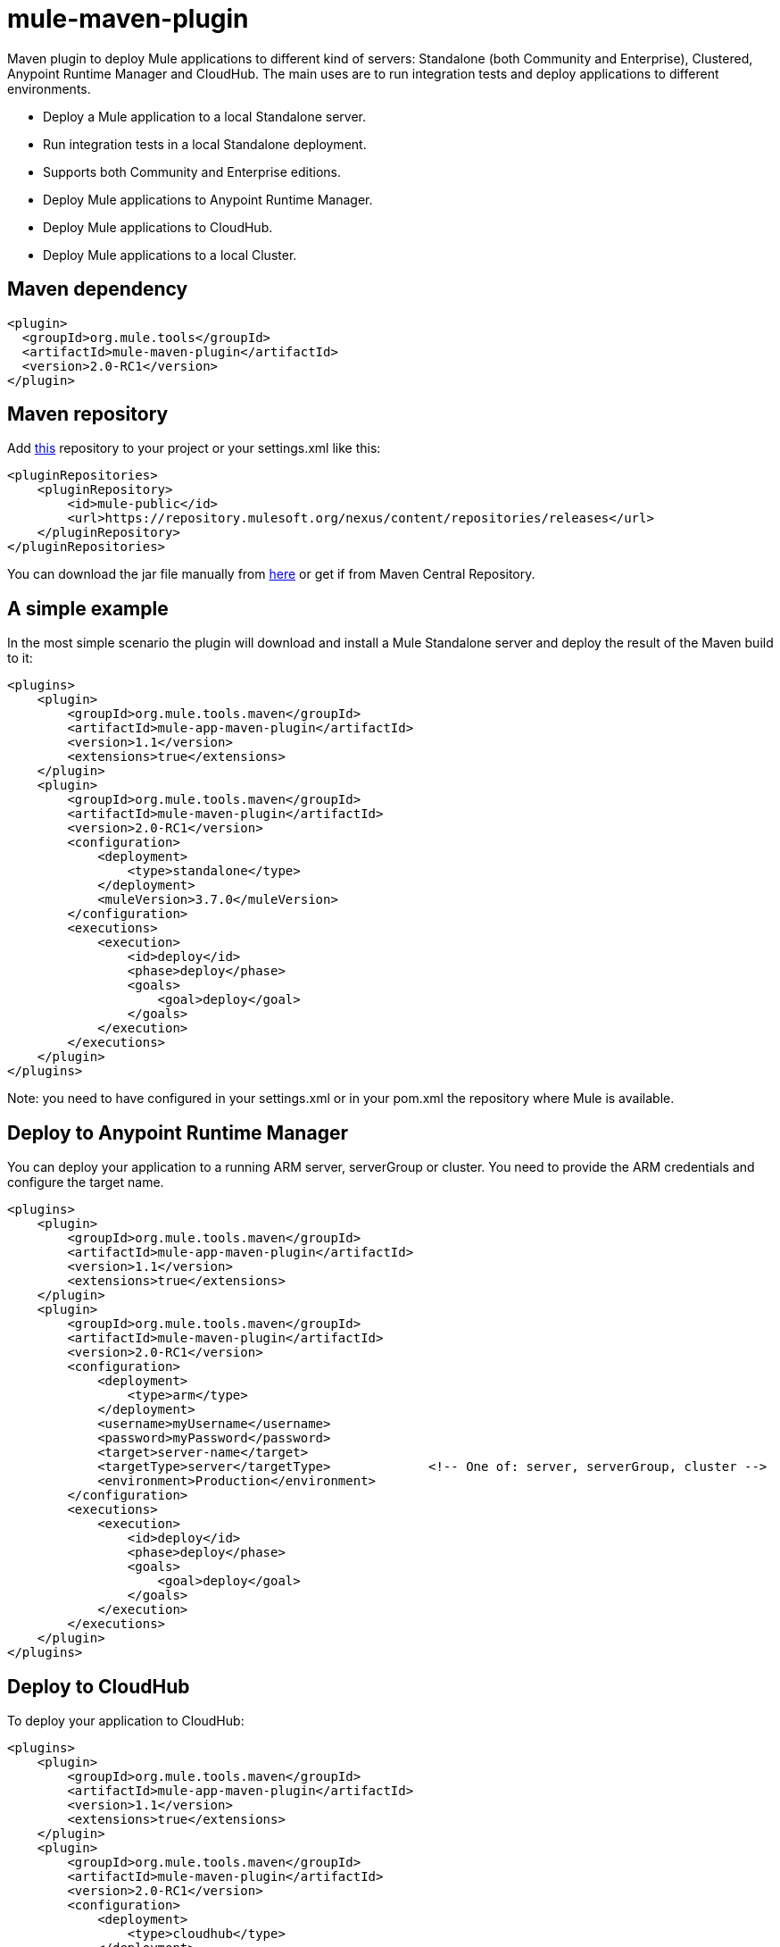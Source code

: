 = mule-maven-plugin

Maven plugin to deploy Mule applications to different kind of servers: Standalone (both Community and Enterprise), Clustered, Anypoint Runtime Manager and CloudHub. The main uses are to run integration tests and deploy applications to different environments.

* Deploy a Mule application to a local Standalone server.
* Run integration tests in a local Standalone deployment.
* Supports both Community and Enterprise editions.
* Deploy Mule applications to Anypoint Runtime Manager.
* Deploy Mule applications to CloudHub.
* Deploy Mule applications to a local Cluster.

== Maven dependency

[source,xml]
----
<plugin>
  <groupId>org.mule.tools</groupId>
  <artifactId>mule-maven-plugin</artifactId>
  <version>2.0-RC1</version>
</plugin>
----

== Maven repository

Add https://repository.mulesoft.org/nexus/content/repositories/releases[this] repository to your project or your settings.xml like this:

[source,xml]
----
<pluginRepositories>
    <pluginRepository>
        <id>mule-public</id>
        <url>https://repository.mulesoft.org/nexus/content/repositories/releases</url>
    </pluginRepository>
</pluginRepositories>
----

You can download the jar file manually from https://repository.mulesoft.org/nexus/content/repositories/releases/org/mule/tools/maven/mule-maven-plugin/2.0-RC1[here] or get if from Maven Central Repository.

== A simple example

In the most simple scenario the plugin will download and install a Mule Standalone server and deploy the result of the Maven build to it:

[source,xml]
----
<plugins>    
    <plugin>
        <groupId>org.mule.tools.maven</groupId>
        <artifactId>mule-app-maven-plugin</artifactId>
        <version>1.1</version>
        <extensions>true</extensions>
    </plugin>
    <plugin>
        <groupId>org.mule.tools.maven</groupId>
        <artifactId>mule-maven-plugin</artifactId>
        <version>2.0-RC1</version>
        <configuration>
            <deployment>
                <type>standalone</type>
            </deployment>
            <muleVersion>3.7.0</muleVersion>
        </configuration>
        <executions>
            <execution>
                <id>deploy</id>
                <phase>deploy</phase>
                <goals>
                    <goal>deploy</goal>
                </goals>
            </execution>
        </executions>
    </plugin>
</plugins>
----

Note: you need to have configured in your settings.xml or in your pom.xml the repository where Mule is available.

== Deploy to Anypoint Runtime Manager

You can deploy your application to a running ARM server, serverGroup or cluster. You need to provide the ARM credentials and configure the target name.

[source,xml]
----
<plugins>    
    <plugin>
        <groupId>org.mule.tools.maven</groupId>
        <artifactId>mule-app-maven-plugin</artifactId>
        <version>1.1</version>
        <extensions>true</extensions>
    </plugin>
    <plugin>
        <groupId>org.mule.tools.maven</groupId>
        <artifactId>mule-maven-plugin</artifactId>
        <version>2.0-RC1</version>
        <configuration>
            <deployment>
                <type>arm</type>
            </deployment>
            <username>myUsername</username>
            <password>myPassword</password>
            <target>server-name</target>
            <targetType>server</targetType>             <!-- One of: server, serverGroup, cluster -->
            <environment>Production</environment>
        </configuration>
        <executions>
            <execution>
                <id>deploy</id>
                <phase>deploy</phase>
                <goals>
                    <goal>deploy</goal>
                </goals>
            </execution>
        </executions>
    </plugin>
</plugins>
----

== Deploy to CloudHub

To deploy your application to CloudHub:

[source,xml]
----
<plugins>
    <plugin>
        <groupId>org.mule.tools.maven</groupId>
        <artifactId>mule-app-maven-plugin</artifactId>
        <version>1.1</version>
        <extensions>true</extensions>
    </plugin>
    <plugin>
        <groupId>org.mule.tools.maven</groupId>
        <artifactId>mule-maven-plugin</artifactId>
        <version>2.0-RC1</version>
        <configuration>
            <deployment>
                <type>cloudhub</type>
            </deployment>
            <muleVersion>3.7.0</muleVersion>
            <username>myUsername</username>
            <password>myPassword</password>
            <redeploy>true</redeploy>
            <environment>Production</environment>
        </configuration>
        <executions>
            <execution>
                <id>deploy</id>
                <phase>deploy</phase>
                <goals>
                    <goal>deploy</goal>
                </goals>
            </execution>
        </executions>
    </plugin>
</plugins>
----

== Using a Mule server instead of downloading Mule dependency

You can make the plugin deploy to an existing Mule server instead of downloading an installing it. Just configure muleHome property like this:

[source,xml]
----
<plugins>    
    <plugin>
        <groupId>org.mule.tools.maven</groupId>
        <artifactId>mule-app-maven-plugin</artifactId>
        <version>1.1</version>
        <extensions>true</extensions>
    </plugin>
    <plugin>
        <groupId>org.mule.tools.maven</groupId>
        <artifactId>mule-maven-plugin</artifactId>
        <version>2.0-RC1</version>
        <configuration>
            <deployment>
                <type>standalone</type>
            </deployment>
            <muleHome>/path/to/mule/server</muleHome>
        </configuration>
        <executions>
            <execution>
                <id>deploy</id>
                <phase>deploy</phase>
                <goals>
                    <goal>deploy</goal>
                </goals>
            </execution>
        </executions>
    </plugin>
</plugins>
----

== Deploy to Mule server using the Agent

You can make the plugin deploy to an existing Mule server, using the API provided by the Mule Agent:

[source,xml]
----
<plugins>
    <plugin>
        <groupId>org.mule.tools.maven</groupId>
        <artifactId>mule-app-maven-plugin</artifactId>
        <version>1.1</version>
        <extensions>true</extensions>
    </plugin>
    <plugin>
        <groupId>org.mule.tools.maven</groupId>
        <artifactId>mule-maven-plugin</artifactId>
        <version>2.0-RC1</version>
        <configuration>
            <deployment>
                <type>agent</type>
            </deployment>
            <uri>http://localhost:9999/</uri>
        </configuration>
        <executions>
            <execution>
                <id>deploy</id>
                <phase>deploy</phase>
                <goals>
                    <goal>deploy</goal>
                </goals>
            </execution>
        </executions>
    </plugin>
</plugins>
----

The uri parameter is the endpoint of the REST API of the Agent.

== Running Integration Tests

One of the most important uses for the plugin is to run integration tests on your integration application. You can see the working example in src/it/standalone/example-integration-tests.

Basically you will configure maven-mule-plugin to pack your project in Mule app format, maven-failsafe-plugin to run integration-tests and report, and this plugin to deploy the project packaged application to a new Mule Server downloaded from a Maven repository. 

[source,xml]
----
        <plugins>
            <plugin>
                <groupId>org.mule.tools.maven</groupId>
                <artifactId>mule-app-maven-plugin</artifactId>
                <version>1.1</version>
                <extensions>true</extensions>
            </plugin>
            <plugin>
                <groupId>org.mule.tools.maven</groupId>
                <artifactId>mule-maven-plugin</artifactId>
                <version>2.0-RC1</version>
                <configuration>
                    <deployment>
                        <type>standalone</type>
                    </deployment>
                    <muleVersion>3.7.0</muleVersion>
                </configuration>
                <executions>
                    <execution>
                        <id>deploy</id>
                        <phase>pre-integration-test</phase>
                        <goals>
                            <goal>deploy</goal>
                        </goals>
                    </execution>
                    <execution>
                        <id>undeploy</id>
                        <phase>post-integration-test</phase>
                        <goals>
                            <goal>undeploy</goal>
                        </goals>
                    </execution>
                </executions>
            </plugin>
            <plugin>
                <groupId>org.apache.maven.plugins</groupId>
                <artifactId>maven-failsafe-plugin</artifactId>
                <executions>
                    <execution>
                        <id>integration-test</id>
                        <goals>
                            <goal>integration-test</goal>
                            <goal>verify</goal>
                        </goals>
                    </execution>
                </executions>
            </plugin>
        </plugins>
----

== Full example

In this example you will see the plugin working for Standalone deployment, configuring one applications to be deployed, two external libs to be added to the server, a domain to be deployed, and a script to be ran just before starting the server.

[source,xml]
----
<plugin>
    <groupId>org.mule.tools.maven</groupId>
    <artifactId>mule-maven-plugin</artifactId>
    <version>2.0-RC1</version>
    <configuration>
        <muleVersion>3.7.0</muleVersion>                 <!--1-->
        <deployment>
            <type>standalone</type>
        </deployment>
        <applications>
            <application>${app.location}</application>   <!--2-->
        </applications>
        <libs>
          <lib>${basedir}/activemq-all-5.5.0.jar</lib>
          <lib>${basedir}/activemq-core.jar</lib>        <!--3-->
        </libs>
        <arguments>
            <argument>-M-Dport.1=1337</argument>
            <argument>-M-Dport.2=1338</argument>         <!--4-->
        </arguments>
        <domain>${project.basedir}/domain</domain>       <!--5-->
        <script>${basedir}/script.groovy</script>        <!--6-->
        <community>false</community>                     <!--7-->
    </configuration>
    <executions>
        <execution>
            <id>deploy</id>
            <phase>pre-integration-test</phase>
            <goals>
                <goal>deploy</goal>                      <!--8-->
            </goals>
        </execution>
        <execution>
            <id>undeploy</id>
            <phase>post-integration-test</phase>
            <goals>
                <goal>undeploy</goal>                    <!--9-->
            </goals>
        </execution>
    </executions>
</plugin>
----
<1> Configures Mule version.
<2> Either point to a Mule application deployable zip, or an exploded Mule app folder. Defaults to the build generated artifact.
<3> External libs to be added to Mule Standalone.
<4> Mule arguments (optional).
<5> Domain to deploy, to add your application to the domain you must configure your application manually (optional).
<6> Optional Groovy script to be executed just before the deployment.
<7> Use Enterprise Edition.
<8> Use the **deploy** goal to download Mule, install it and deploy the domain and applications.
<9> Use the **undeploy** goal to undeploy de applications and stop Mule server.

== Deploying to a local Mule Cluster

[source,xml]
----
<plugin>
    <groupId>org.mule.tools.maven</groupId>
    <artifactId>mule-maven-plugin</artifactId>
    <version>2.0-RC1</version>
    <configuration>
        <muleVersion>3.7.0</muleVersion>
        <deployment>
            <type>cluster</type>
        </deployment>
        <size>2</size>                                          <!--1-->
        <application>${app.1.location}</application>
        <libs>
          <lib>${basedir}/activemq-all-5.5.0.jar</lib>
          <lib>${basedir}/activemq-core.jar</lib>        
        </libs>
        <arguments>
            <argument>-M-Dport.1=1337</argument>
            <argument>-M-Dport.2=1338</argument>         
        </arguments>
    </configuration>
    <executions>
        <execution>
            <id>deploy</id>
            <phase>pre-integration-test</phase>
            <goals>
                <goal>deploy</goal>                              <!--2-->
            </goals>
        </execution>
        <execution>
            <id>undeploy</id>
            <phase>post-integration-test</phase>
            <goals>
                <goal>undeploy</goal>                            <!--3-->
            </goals>
        </execution>
    </executions>
</plugin>
----

It's pretty much the same as before, but with the following differences:

. Specify the number of nodes that'll be used to make the cluster. The plugin then'll make the cluster for you.
. In order to start the cluster, you need to specify the **clusterDeploy** goal.
. In order to stop the cluster, you need to specify the **clusterStop** goal.

== Deploying multiple applications

To deploy more than one application you need to configure one plugin execution for each application to deploy.

[source,xml]
----
<plugin>
    <groupId>org.mule.tools.maven</groupId>
    <artifactId>mule-maven-plugin</artifactId>
    <version>2.0-RC1</version>
    <configuration>
        <muleVersion>3.7.0</muleVersion>
        <deployment>
            <type>standalone</type>
        </deployment>
    </configuration>
    <executions>
        <execution>
            <id>deploy1</id>
            <phase>pre-integration-test</phase>
            <goals>
                <goal>deploy</goal>
            </goals>
            <configuration>
                <application>${app.1.location}</application>
            </configuration>
        </execution>
        <execution>
            <id>deploy2</id>
            <phase>pre-integration-test</phase>
            <goals>
                <goal>deploy</goal>
            </goals>
            <configuration>
                <application>${app.2.location}</application>
            </configuration>
        </execution>
        <execution>
            <id>undeploy1</id>
            <phase>post-integration-test</phase>
            <goals>
                <goal>undeploy</goal>
            </goals>
            <configuration>
                <application>${app.1.location}</application>
            </configuration>
        </execution>
        <execution>
            <id>undeploy2</id>
            <phase>post-integration-test</phase>
            <goals>
                <goal>undeploy</goal>
            </goals>
            <configuration>
                <application>${app.2.location}</application>
            </configuration>
        </execution>
    </executions>
</plugin>
----

== Skipping plugin execution

**skip** when true makes plugin execution to be skipped. This property works with all plugin goals. The most common scenario is to configure its value to skipTests, so, when you don't want your tests to run, you also don't prepare your test infrastrcuture.

[source,xml]
----
<plugin>
    <groupId>org.mule.tools.maven</groupId>
    <artifactId>mule-maven-plugin</artifactId>
    <configuration>
        <muleVersion>3.7.0</muleVersion>
        <deployment>
            <type>standalone</type>
        </deployment>
        <skip>${skipTests}</skip>
    </configuration>
    <executions>
        <execution>
            <id>deploy</id>
            <phase>deploy</phase>
            <goals>
                <goal>deploy</goal>
            </goals>
        </execution>
    </executions>
</plugin>
----
